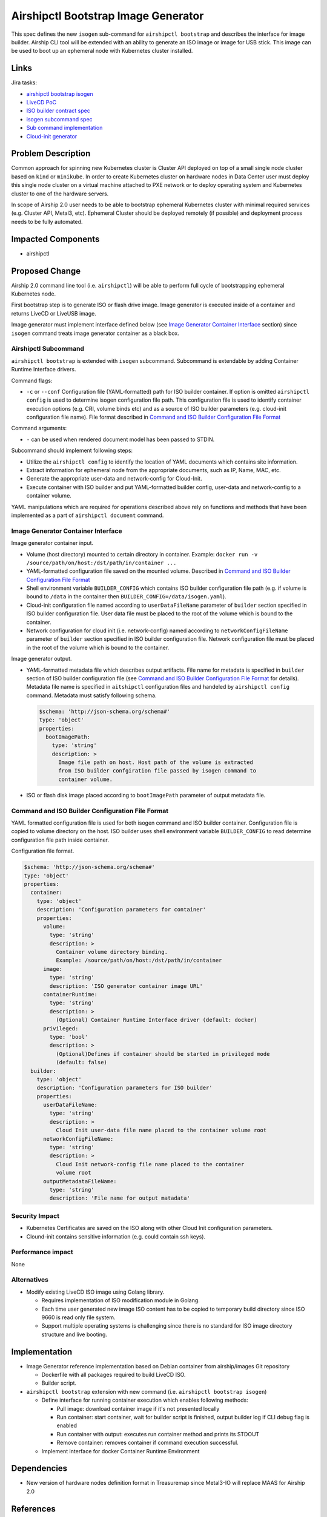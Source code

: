 ..
  This work is licensed under a Creative Commons Attribution 3.0 Unported
  License.

  http://creativecommons.org/licenses/by/3.0/legalcode

.. index::
   single: airshipctl
   single: bootstrap
   single: ISO
   single: image
   single: CLI
   single: ephemeral host

====================================
Airshipctl Bootstrap Image Generator
====================================

This spec defines the new ``isogen`` sub-command for ``airshipctl bootstrap``
and describes the interface for image builder. Airship CLI tool will be extended
with an ability to generate an ISO image or image for USB stick. This image
can be used to boot up an ephemeral node with Kubernetes cluster installed.

Links
=====

Jira tasks:

- `airshipctl bootstrap isogen <https://airship.atlassian.net/browse/AIR-98>`_
- `LiveCD PoC <https://airship.atlassian.net/browse/AIR-132>`_
- `ISO builder contract spec <https://airship.atlassian.net/browse/AIR-133>`_
- `isogen subcommand spec <https://airship.atlassian.net/browse/AIR-136>`_
- `Sub command implementation <https://airship.atlassian.net/browse/AIR-137>`_
- `Cloud-init generator <https://airship.atlassian.net/browse/AIR-145>`_

Problem Description
===================

Common approach for spinning new Kubernetes cluster is Cluster API deployed
on top of a small single node cluster based on ``kind`` or ``minikube``.
In order to create Kubernetes cluster on hardware nodes in Data Center user
must deploy this single node cluster on a virtual machine attached to PXE
network or to deploy operating system and Kubernetes cluster to one of the
hardware servers.

In scope of Airship 2.0 user needs to be able to bootstrap ephemeral Kubernetes
cluster with minimal required services (e.g. Cluster API, Metal3, etc).
Ephemeral Cluster should be deployed remotely (if possible) and deployment process
needs to be fully automated.

Impacted Components
===================

- airshipctl

Proposed Change
===============

Airship 2.0 command line tool (i.e. ``airshipctl``) will be able to perform
full cycle of bootstrapping ephemeral Kubernetes node.

First bootstrap step is to generate ISO or flash drive image. Image generator
is executed inside of a container and returns LiveCD or LiveUSB image.

Image generator must implement interface defined below (see
`Image Generator Container Interface`_ section) since ``isogen``
command treats image generator container as a black box.

Airshipctl Subcommand
---------------------

``airshipctl bootstrap`` is extended with ``isogen`` subcommand.
Subcommand is extendable by adding  Container Runtime Interface drivers.

Command flags:

- ``-c`` or ``--conf`` Configuration file (YAML-formatted) path for ISO
  builder container. If option is omitted ``airshipctl config`` is used to
  determine isogen configuration file path. This configuration file is used
  to identify container execution options (e.g. CRI, volume binds etc) and
  as a source of ISO builder parameters (e.g. cloud-init configuration file
  name). File format described in
  `Command and ISO Builder Configuration File Format`_

Command arguments:

- ``-`` can be used when rendered document model has been passed to STDIN.

Subcommand should implement following steps:

- Utilize the ``airshipctl config`` to identify the location of YAML documents
  which contains site information.

- Extract information for ephemeral node from the appropriate documents,
  such as IP, Name, MAC, etc.

- Generate the appropriate user-data and network-config for Cloud-Init.

- Execute container with ISO builder and put YAML-formatted builder config,
  user-data and network-config to a container volume.

YAML manipulations which are required for operations described above rely on
functions and methods that have been implemented as a part of
``airshipctl document`` command.

Image Generator Container Interface
-----------------------------------

Image generator container input.

- Volume (host directory) mounted to certain directory in container. Example:
  ``docker run -v /source/path/on/host:/dst/path/in/container ...``

- YAML-formatted configuration file saved on the mounted volume. Described in
  `Command and ISO Builder Configuration File Format`_

- Shell environment variable ``BUILDER_CONFIG`` which contains ISO builder
  configuration file path (e.g. if volume is bound to ``/data`` in the
  container then ``BUILDER_CONFIG=/data/isogen.yaml``).

- Cloud-init configuration file named according to ``userDataFileName``
  parameter of ``builder`` section specified in ISO builder configuration file.
  User data file must be placed to the root of the volume which is bound to
  the container.

- Network configuration for cloud init (i.e. network-config)
  named according to ``networkConfigFileName`` parameter of ``builder`` section
  specified in ISO builder configuration file. Network configuration file must
  be placed in the root of the volume which is bound to the container.

Image generator output.

- YAML-formatted metadata file which describes output artifacts. File name for
  metadata is specified in ``builder`` section of ISO builder configuration
  file (see `Command and ISO Builder Configuration File Format`_ for details).
  Metadata file name is specified in ``aitshipctl`` configuration files and
  handeled by ``airshipctl config`` command. Metadata must satisfy
  following schema.

  .. code-block:: yaml

    $schema: 'http://json-schema.org/schema#'
    type: 'object'
    properties:
      bootImagePath:
        type: 'string'
        description: >
          Image file path on host. Host path of the volume is extracted
          from ISO builder confgiration file passed by isogen command to
          container volume.

- ISO or flash disk image placed according to ``bootImagePath`` parameter of
  output metadata file.

Command and ISO Builder Configuration File Format
-------------------------------------------------

YAML formatted configuration file is used for both isogen command and ISO
builder container. Configuration file is copied to volume directory on the
host. ISO builder uses shell environment variable ``BUILDER_CONFIG`` to read
determine configuration file path inside container.

Configuration file format.

.. code-block:: yaml

  $schema: 'http://json-schema.org/schema#'
  type: 'object'
  properties:
    container:
      type: 'object'
      description: 'Configuration parameters for container'
      properties:
        volume:
          type: 'string'
          description: >
            Container volume directory binding.
            Example: /source/path/on/host:/dst/path/in/container
        image:
          type: 'string'
          description: 'ISO generator container image URL'
        containerRuntime:
          type: 'string'
          description: >
            (Optional) Container Runtime Interface driver (default: docker)
        privileged:
          type: 'bool'
          description: >
            (Optional)Defines if container should be started in privileged mode
            (default: false)
    builder:
      type: 'object'
      description: 'Configuration parameters for ISO builder'
      properties:
        userDataFileName:
          type: 'string'
          description: >
            Cloud Init user-data file name placed to the container volume root
        networkConfigFileName:
          type: 'string'
          description: >
            Cloud Init network-config file name placed to the container
            volume root
        outputMetadataFileName:
          type: 'string'
          description: 'File name for output matadata'

Security Impact
---------------

- Kubernetes Certificates are saved on the ISO along with other Cloud Init
  configuration parameters.
- Clound-init contains sensitive information (e.g. could contain ssh keys).

Performance impact
------------------

None

Alternatives
------------

- Modify existing LiveCD ISO image using Golang library.

  - Requires implementation of ISO modification module in Golang.
  - Each time user generated new image ISO content has to be copied to
    temporary build directory since ISO 9660 is read only file system.
  - Support multiple operating systems is challenging since there is no
    standard for ISO image directory structure and live booting.

Implementation
==============

- Image Generator reference implementation based on Debian container from
  airship/images Git repository

  - Dockerfile with all packages required to build LiveCD ISO.
  - Builder script.

- ``airshipctl bootstrap`` extension with new command (i.e.
  ``airshipctl bootstrap isogen``)

  - Define interface for running container execution which enables following
    methods:

    - Pull image: download container image if it's not presented locally
    - Run container: start container, wait for builder script is finished,
      output builder log if CLI debug flag is enabled
    - Run container with output: executes run container method and prints its
      STDOUT
    - Remove container: removes container if command execution successful.

  - Implement interface for docker Container Runtime Environment

Dependencies
============

- New version of hardware nodes definition format in Treasuremap since
  Metal3-IO will replace MAAS for Airship 2.0

References
==========

None
